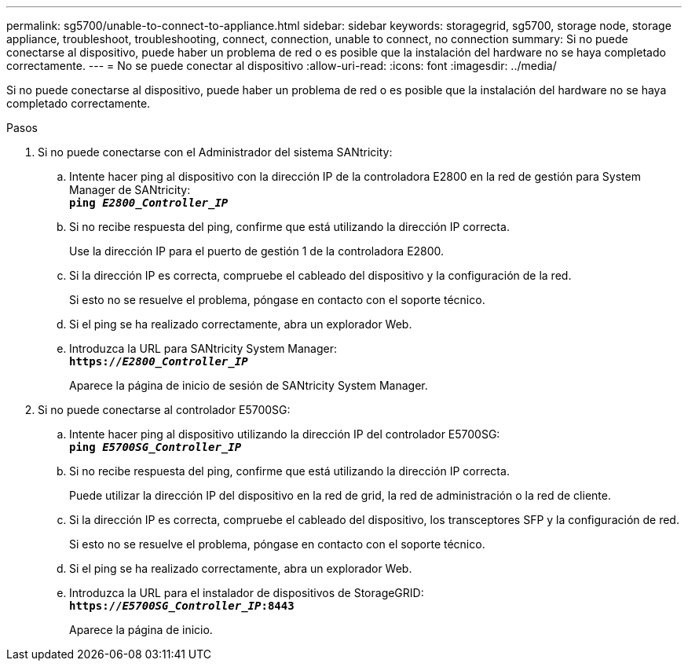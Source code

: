 ---
permalink: sg5700/unable-to-connect-to-appliance.html 
sidebar: sidebar 
keywords: storagegrid, sg5700, storage node, storage appliance, troubleshoot, troubleshooting, connect, connection, unable to connect, no connection 
summary: Si no puede conectarse al dispositivo, puede haber un problema de red o es posible que la instalación del hardware no se haya completado correctamente. 
---
= No se puede conectar al dispositivo
:allow-uri-read: 
:icons: font
:imagesdir: ../media/


[role="lead"]
Si no puede conectarse al dispositivo, puede haber un problema de red o es posible que la instalación del hardware no se haya completado correctamente.

.Pasos
. Si no puede conectarse con el Administrador del sistema SANtricity:
+
.. Intente hacer ping al dispositivo con la dirección IP de la controladora E2800 en la red de gestión para System Manager de SANtricity: +
`*ping _E2800_Controller_IP_*`
.. Si no recibe respuesta del ping, confirme que está utilizando la dirección IP correcta.
+
Use la dirección IP para el puerto de gestión 1 de la controladora E2800.

.. Si la dirección IP es correcta, compruebe el cableado del dispositivo y la configuración de la red.
+
Si esto no se resuelve el problema, póngase en contacto con el soporte técnico.

.. Si el ping se ha realizado correctamente, abra un explorador Web.
.. Introduzca la URL para SANtricity System Manager: +
`*https://_E2800_Controller_IP_*`
+
Aparece la página de inicio de sesión de SANtricity System Manager.



. Si no puede conectarse al controlador E5700SG:
+
.. Intente hacer ping al dispositivo utilizando la dirección IP del controlador E5700SG: +
`*ping _E5700SG_Controller_IP_*`
.. Si no recibe respuesta del ping, confirme que está utilizando la dirección IP correcta.
+
Puede utilizar la dirección IP del dispositivo en la red de grid, la red de administración o la red de cliente.

.. Si la dirección IP es correcta, compruebe el cableado del dispositivo, los transceptores SFP y la configuración de red.
+
Si esto no se resuelve el problema, póngase en contacto con el soporte técnico.

.. Si el ping se ha realizado correctamente, abra un explorador Web.
.. Introduzca la URL para el instalador de dispositivos de StorageGRID: +
`*https://_E5700SG_Controller_IP_:8443*`
+
Aparece la página de inicio.




